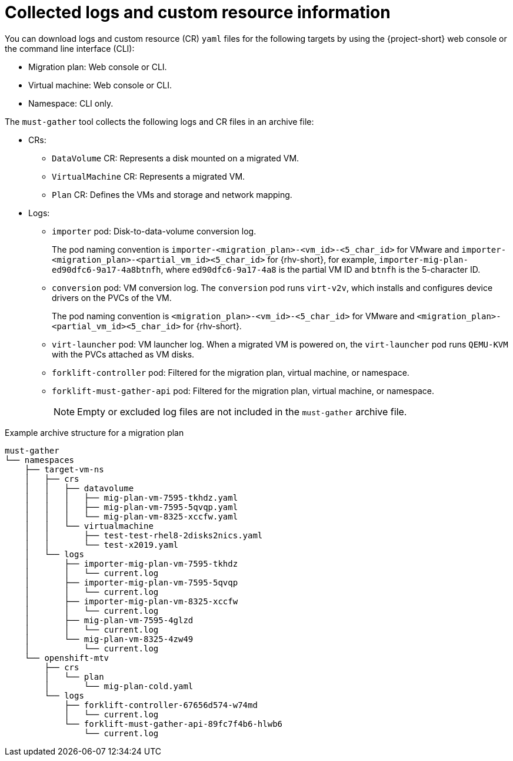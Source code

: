 // Module included in the following assemblies:
//
// * documentation/doc-Migration_Toolkit_for_Virtualization/master.adoc

[id="collected-logs-cr-info_{context}"]
= Collected logs and custom resource information

You can download logs and custom resource (CR) `yaml` files for the following targets by using the {project-short} web console or the command line interface (CLI):

* Migration plan: Web console or CLI.
* Virtual machine: Web console or CLI.
* Namespace: CLI only.

The `must-gather` tool collects the following logs and CR files in an archive file:

* CRs:
** `DataVolume` CR: Represents a disk mounted on a migrated VM.
** `VirtualMachine` CR: Represents a migrated VM.
** `Plan` CR: Defines the VMs and storage and network mapping.

* Logs:
** `importer` pod: Disk-to-data-volume conversion log.
+
The pod naming convention is `importer-<migration_plan>-<vm_id>-<5_char_id>` for VMware and `importer-<migration_plan>-<partial_vm_id><5_char_id>` for {rhv-short}, for example, `importer-mig-plan-ed90dfc6-9a17-4a8btnfh`, where `ed90dfc6-9a17-4a8` is the partial VM ID and `btnfh` is the 5-character ID.

** `conversion` pod: VM conversion log. The `conversion` pod runs `virt-v2v`, which installs and configures device drivers on the PVCs of the VM.
+
The pod naming convention is `<migration_plan>-<vm_id>-<5_char_id>` for VMware and `<migration_plan>-<partial_vm_id><5_char_id>` for {rhv-short}.

** `virt-launcher` pod: VM launcher log. When a migrated VM is powered on, the `virt-launcher` pod runs `QEMU-KVM` with the PVCs attached as VM disks.
** `forklift-controller` pod: Filtered for the migration plan, virtual machine, or namespace.
** `forklift-must-gather-api` pod: Filtered for the migration plan, virtual machine, or namespace.
+
[NOTE]
====
Empty or excluded log files are not included in the `must-gather` archive file.
====

.Example archive structure for a migration plan
----
must-gather
└── namespaces
    ├── target-vm-ns
    │   ├── crs
    │   │   ├── datavolume
    │   │   │   ├── mig-plan-vm-7595-tkhdz.yaml
    │   │   │   ├── mig-plan-vm-7595-5qvqp.yaml
    │   │   │   └── mig-plan-vm-8325-xccfw.yaml
    │   │   └── virtualmachine
    │   │       ├── test-test-rhel8-2disks2nics.yaml
    │   │       └── test-x2019.yaml
    │   └── logs
    │       ├── importer-mig-plan-vm-7595-tkhdz
    │       │   └── current.log
    │       ├── importer-mig-plan-vm-7595-5qvqp
    │       │   └── current.log
    │       ├── importer-mig-plan-vm-8325-xccfw
    │       │   └── current.log
    │       ├── mig-plan-vm-7595-4glzd
    │       │   └── current.log
    │       └── mig-plan-vm-8325-4zw49
    │           └── current.log
    └── openshift-mtv
        ├── crs
        │   └── plan
        │       └── mig-plan-cold.yaml
        └── logs
            ├── forklift-controller-67656d574-w74md
            │   └── current.log
            └── forklift-must-gather-api-89fc7f4b6-hlwb6
                └── current.log
----
